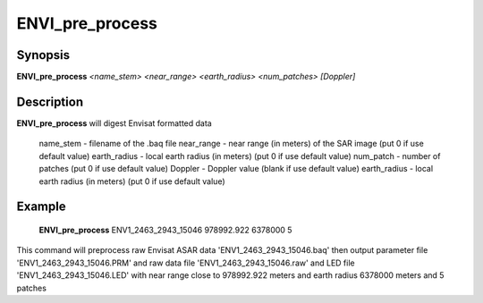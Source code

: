 .. index:: ! ENVI_pre_process

*****************
ENVI_pre_process
*****************

Synopsis
--------
**ENVI_pre_process** *<name_stem>*  *<near_range>*  *<earth_radius>* *<num_patches>* *[Doppler]*

Description
-----------
**ENVI_pre_process** will digest Envisat formatted data 

    name_stem     -    filename of the .baq file
    near_range    -    near range (in meters) of the SAR image (put 0 if use default value)
    earth_radius  -    local earth radius (in meters) (put 0 if use default value)
    num_patch     -    number of patches  (put 0 if use default value)
    Doppler       -    Doppler value (blank if use default value)
    earth_radius  -    local earth radius (in meters) (put 0 if use default value)



Example
-------
    **ENVI_pre_process** ENV1_2463_2943_15046 978992.922 6378000 5                          

This command will preprocess raw Envisat ASAR data 'ENV1_2463_2943_15046.baq'                                                 
then output parameter file 'ENV1_2463_2943_15046.PRM' and raw data file 'ENV1_2463_2943_15046.raw' 
and LED file 'ENV1_2463_2943_15046.LED'  with near range close to 978992.922 meters and 
earth radius 6378000 meters and 5 patches
